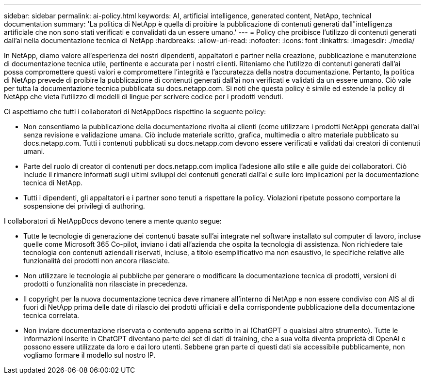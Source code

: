---
sidebar: sidebar 
permalink: ai-policy.html 
keywords: AI, artificial intelligence, generated content, NetApp, technical documentation 
summary: 'La politica di NetApp è quella di proibire la pubblicazione di contenuti generati dall"intelligenza artificiale che non sono stati verificati e convalidati da un essere umano.' 
---
= Policy che proibisce l'utilizzo di contenuti generati dall'ai nella documentazione tecnica di NetApp
:hardbreaks:
:allow-uri-read: 
:nofooter: 
:icons: font
:linkattrs: 
:imagesdir: ./media/


[role="lead"]
In NetApp, diamo valore all'esperienza dei nostri dipendenti, appaltatori e partner nella creazione, pubblicazione e manutenzione di documentazione tecnica utile, pertinente e accurata per i nostri clienti. Riteniamo che l'utilizzo di contenuti generati dall'ai possa compromettere questi valori e compromettere l'integrità e l'accuratezza della nostra documentazione. Pertanto, la politica di NetApp prevede di proibire la pubblicazione di contenuti generati dall'ai non verificati e validati da un essere umano. Ciò vale per tutta la documentazione tecnica pubblicata su docs.netapp.com. Si noti che questa policy è simile ed estende la policy di NetApp che vieta l'utilizzo di modelli di lingue per scrivere codice per i prodotti venduti.

Ci aspettiamo che tutti i collaboratori di NetAppDocs rispettino la seguente policy:

* Non consentiamo la pubblicazione della documentazione rivolta ai clienti (come utilizzare i prodotti NetApp) generata dall'ai senza revisione e validazione umana. Ciò include materiale scritto, grafica, multimedia o altro materiale pubblicato su docs.netapp.com. Tutti i contenuti pubblicati su docs.netapp.com devono essere verificati e validati dai creatori di contenuti umani.
* Parte del ruolo di creator di contenuti per docs.netapp.com implica l'adesione allo stile e alle guide dei collaboratori. Ciò include il rimanere informati sugli ultimi sviluppi dei contenuti generati dall'ai e sulle loro implicazioni per la documentazione tecnica di NetApp.
* Tutti i dipendenti, gli appaltatori e i partner sono tenuti a rispettare la policy. Violazioni ripetute possono comportare la sospensione dei privilegi di authoring.


I collaboratori di NetAppDocs devono tenere a mente quanto segue:

* Tutte le tecnologie di generazione dei contenuti basate sull'ai integrate nel software installato sul computer di lavoro, incluse quelle come Microsoft 365 Co-pilot, inviano i dati all'azienda che ospita la tecnologia di assistenza. Non richiedere tale tecnologia con contenuti aziendali riservati, incluse, a titolo esemplificativo ma non esaustivo, le specifiche relative alle funzionalità dei prodotti non ancora rilasciate.
* Non utilizzare le tecnologie ai pubbliche per generare o modificare la documentazione tecnica di prodotti, versioni di prodotti o funzionalità non rilasciate in precedenza.
* Il copyright per la nuova documentazione tecnica deve rimanere all'interno di NetApp e non essere condiviso con AIS al di fuori di NetApp prima delle date di rilascio dei prodotti ufficiali e della corrispondente pubblicazione della documentazione tecnica correlata.
* Non inviare documentazione riservata o contenuto appena scritto in ai (ChatGPT o qualsiasi altro strumento). Tutte le informazioni inserite in ChatGPT diventano parte del set di dati di training, che a sua volta diventa proprietà di OpenAI e possono essere utilizzate da loro e dai loro utenti. Sebbene gran parte di questi dati sia accessibile pubblicamente, non vogliamo formare il modello sul nostro IP.

